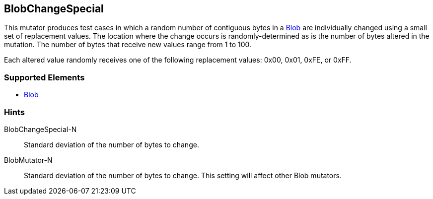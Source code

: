 <<<
[[Mutators_BlobChangeSpecial]]
== BlobChangeSpecial

This mutator produces test cases in which a random number of contiguous bytes in a xref:Blob[Blob] are individually changed using a small set of replacement values. The location where the change occurs is randomly-determined as is the number of bytes altered in the mutation. The number of bytes that receive new values range from 1 to 100. 

Each altered value randomly receives one of the following replacement values: 0x00, 0x01, 0xFE, or 0xFF.

=== Supported Elements

 * xref:Blob[Blob]

=== Hints

BlobChangeSpecial-N:: Standard deviation of the number of bytes to change.
BlobMutator-N:: Standard deviation of the number of bytes to change. This setting will affect other Blob mutators.
